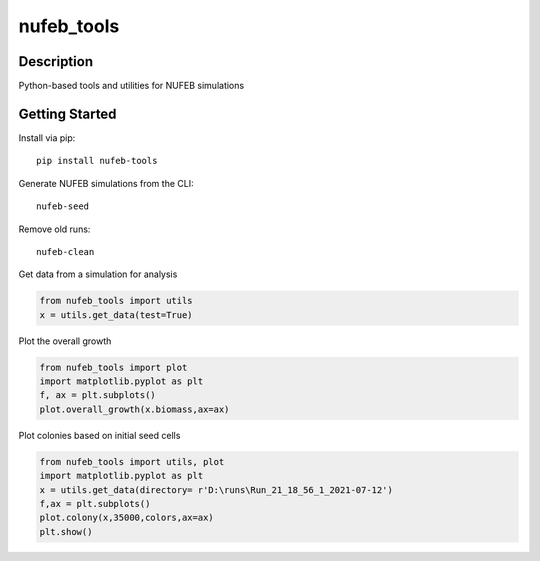 ===========
nufeb_tools
===========

|docs|  |pypi|  |tests|

Description
===========

Python-based tools and utilities for NUFEB simulations 

Getting Started
===============

Install via pip::

        pip install nufeb-tools

Generate NUFEB simulations from the CLI::

        nufeb-seed

Remove old runs::

        nufeb-clean

Get data from a simulation for analysis

.. code-block:: python

    from nufeb_tools import utils
    x = utils.get_data(test=True)

Plot the overall growth

.. code-block:: python

    from nufeb_tools import plot
    import matplotlib.pyplot as plt
    f, ax = plt.subplots()
    plot.overall_growth(x.biomass,ax=ax)

.. image:: /docs/_static/images/total_biomass_vs_time.png
   :align: center

Plot colonies based on initial seed cells

.. code-block:: python

    from nufeb_tools import utils, plot
    import matplotlib.pyplot as plt
    x = utils.get_data(directory= r'D:\runs\Run_21_18_56_1_2021-07-12')
    f,ax = plt.subplots()
    plot.colony(x,35000,colors,ax=ax)
    plt.show()

.. image:: /docs/_static/images/testcolony.png
   :align: center



.. |docs| image:: https://readthedocs.org/projects/nufeb-tools/badge/?version=latest
        :target: https://nufeb-tools.readthedocs.io/en/latest/?badge=latest
        :alt: Documentation Status

.. |pypi| image:: https://badge.fury.io/py/nufeb-tools.svg
        :target: https://badge.fury.io/py/nufeb-tools

.. |tests| image:: https://github.com/Jsakkos/nufeb-tools/actions/workflows/Test.yml/badge.svg
        :alt: Tox testing status

